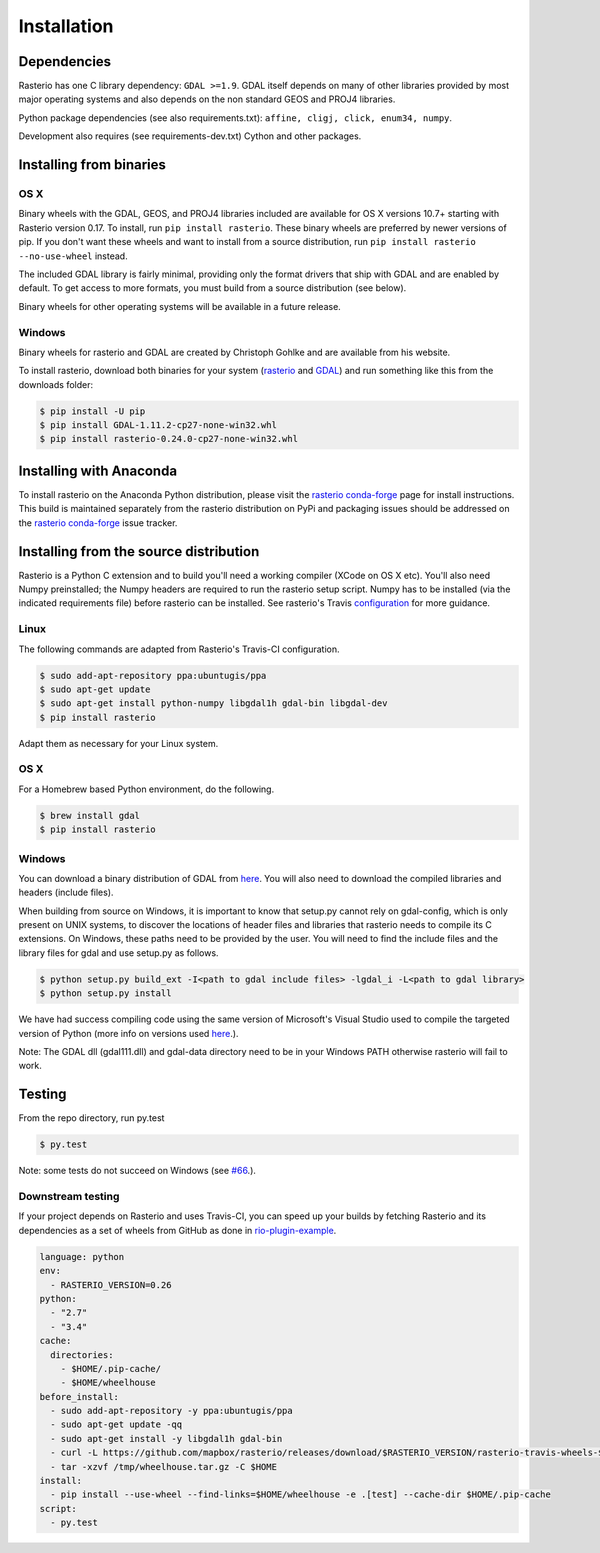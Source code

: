Installation
============

Dependencies
************************

Rasterio has one C library dependency: ``GDAL >=1.9``. GDAL itself depends on
many of other libraries provided by most major operating systems and also
depends on the non standard GEOS and PROJ4 libraries.

Python package dependencies (see also requirements.txt): ``affine, cligj, click, enum34, numpy``.

Development also requires (see requirements-dev.txt) Cython and other packages.

Installing from binaries
************************

OS X
----

Binary wheels with the GDAL, GEOS, and PROJ4 libraries included are available
for OS X versions 10.7+ starting with Rasterio version 0.17. To install, 
run ``pip install rasterio``. These binary wheels are preferred by newer
versions of pip. If you don't want these wheels and want to install from
a source distribution, run ``pip install rasterio --no-use-wheel`` instead.

The included GDAL library is fairly minimal, providing only the format drivers
that ship with GDAL and are enabled by default. To get access to more formats,
you must build from a source distribution (see below).

Binary wheels for other operating systems will be available in a future
release.

Windows
-------

Binary wheels for rasterio and GDAL are created by Christoph Gohlke and are
available from his website.

To install rasterio, download both binaries for your system (`rasterio
<http://www.lfd.uci.edu/~gohlke/pythonlibs/#rasterio>`__ and `GDAL
<http://www.lfd.uci.edu/~gohlke/pythonlibs/#gdal>`__) and run something like
this from the downloads folder:

.. code-block:: console

    $ pip install -U pip 
    $ pip install GDAL-1.11.2-cp27-none-win32.whl
    $ pip install rasterio-0.24.0-cp27-none-win32.whl


Installing with Anaconda
*************************
To install rasterio on the Anaconda Python distribution, please visit the
`rasterio conda-forge`_ page for install instructions. This build is maintained
separately from the rasterio distribution on PyPi and packaging issues should
be addressed on the `rasterio conda-forge`_ issue tracker. 

Installing from the source distribution
***************************************

Rasterio is a Python C extension and to build you'll need a working compiler
(XCode on OS X etc). You'll also need Numpy preinstalled; the Numpy headers are
required to run the rasterio setup script. Numpy has to be installed (via the
indicated requirements file) before rasterio can be installed. See rasterio's
Travis `configuration
<https://github.com/mapbox/rasterio/blob/master/.travis.yml>`__ for more
guidance.

Linux
-----

The following commands are adapted from Rasterio's Travis-CI configuration.

.. code-block:: console

    $ sudo add-apt-repository ppa:ubuntugis/ppa
    $ sudo apt-get update
    $ sudo apt-get install python-numpy libgdal1h gdal-bin libgdal-dev
    $ pip install rasterio

Adapt them as necessary for your Linux system.

OS X
----

For a Homebrew based Python environment, do the following.

.. code-block:: console

    $ brew install gdal
    $ pip install rasterio

Windows
-------

You can download a binary distribution of GDAL from `here
<http://www.gisinternals.com/release.php>`__.  You will also need to download
the compiled libraries and headers (include files).

When building from source on Windows, it is important to know that setup.py
cannot rely on gdal-config, which is only present on UNIX systems, to discover
the locations of header files and libraries that rasterio needs to compile its
C extensions. On Windows, these paths need to be provided by the user. You
will need to find the include files and the library files for gdal and use
setup.py as follows.

.. code-block:: console

    $ python setup.py build_ext -I<path to gdal include files> -lgdal_i -L<path to gdal library>
    $ python setup.py install

We have had success compiling code using the same version of Microsoft's
Visual Studio used to compile the targeted version of Python (more info on
versions used `here
<https://docs.python.org/devguide/setup.html#windows>`__.).

Note: The GDAL dll (gdal111.dll) and gdal-data directory need to be in your
Windows PATH otherwise rasterio will fail to work.

Testing
***************************************

From the repo directory, run py.test

.. code-block:: console

    $ py.test

Note: some tests do not succeed on Windows (see
`#66
<https://github.com/mapbox/rasterio/issues/66>`__.).


Downstream testing
------------------

If your project depends on Rasterio and uses Travis-CI, you can speed up your
builds by fetching Rasterio and its dependencies as a set of wheels from 
GitHub as done in `rio-plugin-example 
<https://github.com/sgillies/rio-plugin-example/blob/master/.travis.yml>`__.

.. code-block:: yaml

    language: python
    env:
      - RASTERIO_VERSION=0.26
    python:
      - "2.7"
      - "3.4"
    cache:
      directories:
        - $HOME/.pip-cache/
        - $HOME/wheelhouse
    before_install:
      - sudo add-apt-repository -y ppa:ubuntugis/ppa
      - sudo apt-get update -qq
      - sudo apt-get install -y libgdal1h gdal-bin
      - curl -L https://github.com/mapbox/rasterio/releases/download/$RASTERIO_VERSION/rasterio-travis-wheels-$TRAVIS_PYTHON_VERSION.tar.gz > /tmp/wheelhouse.tar.gz
      - tar -xzvf /tmp/wheelhouse.tar.gz -C $HOME
    install:
      - pip install --use-wheel --find-links=$HOME/wheelhouse -e .[test] --cache-dir $HOME/.pip-cache
    script: 
      - py.test


.. _rasterio conda-forge: https://github.com/conda-forge/rasterio-feedstock
